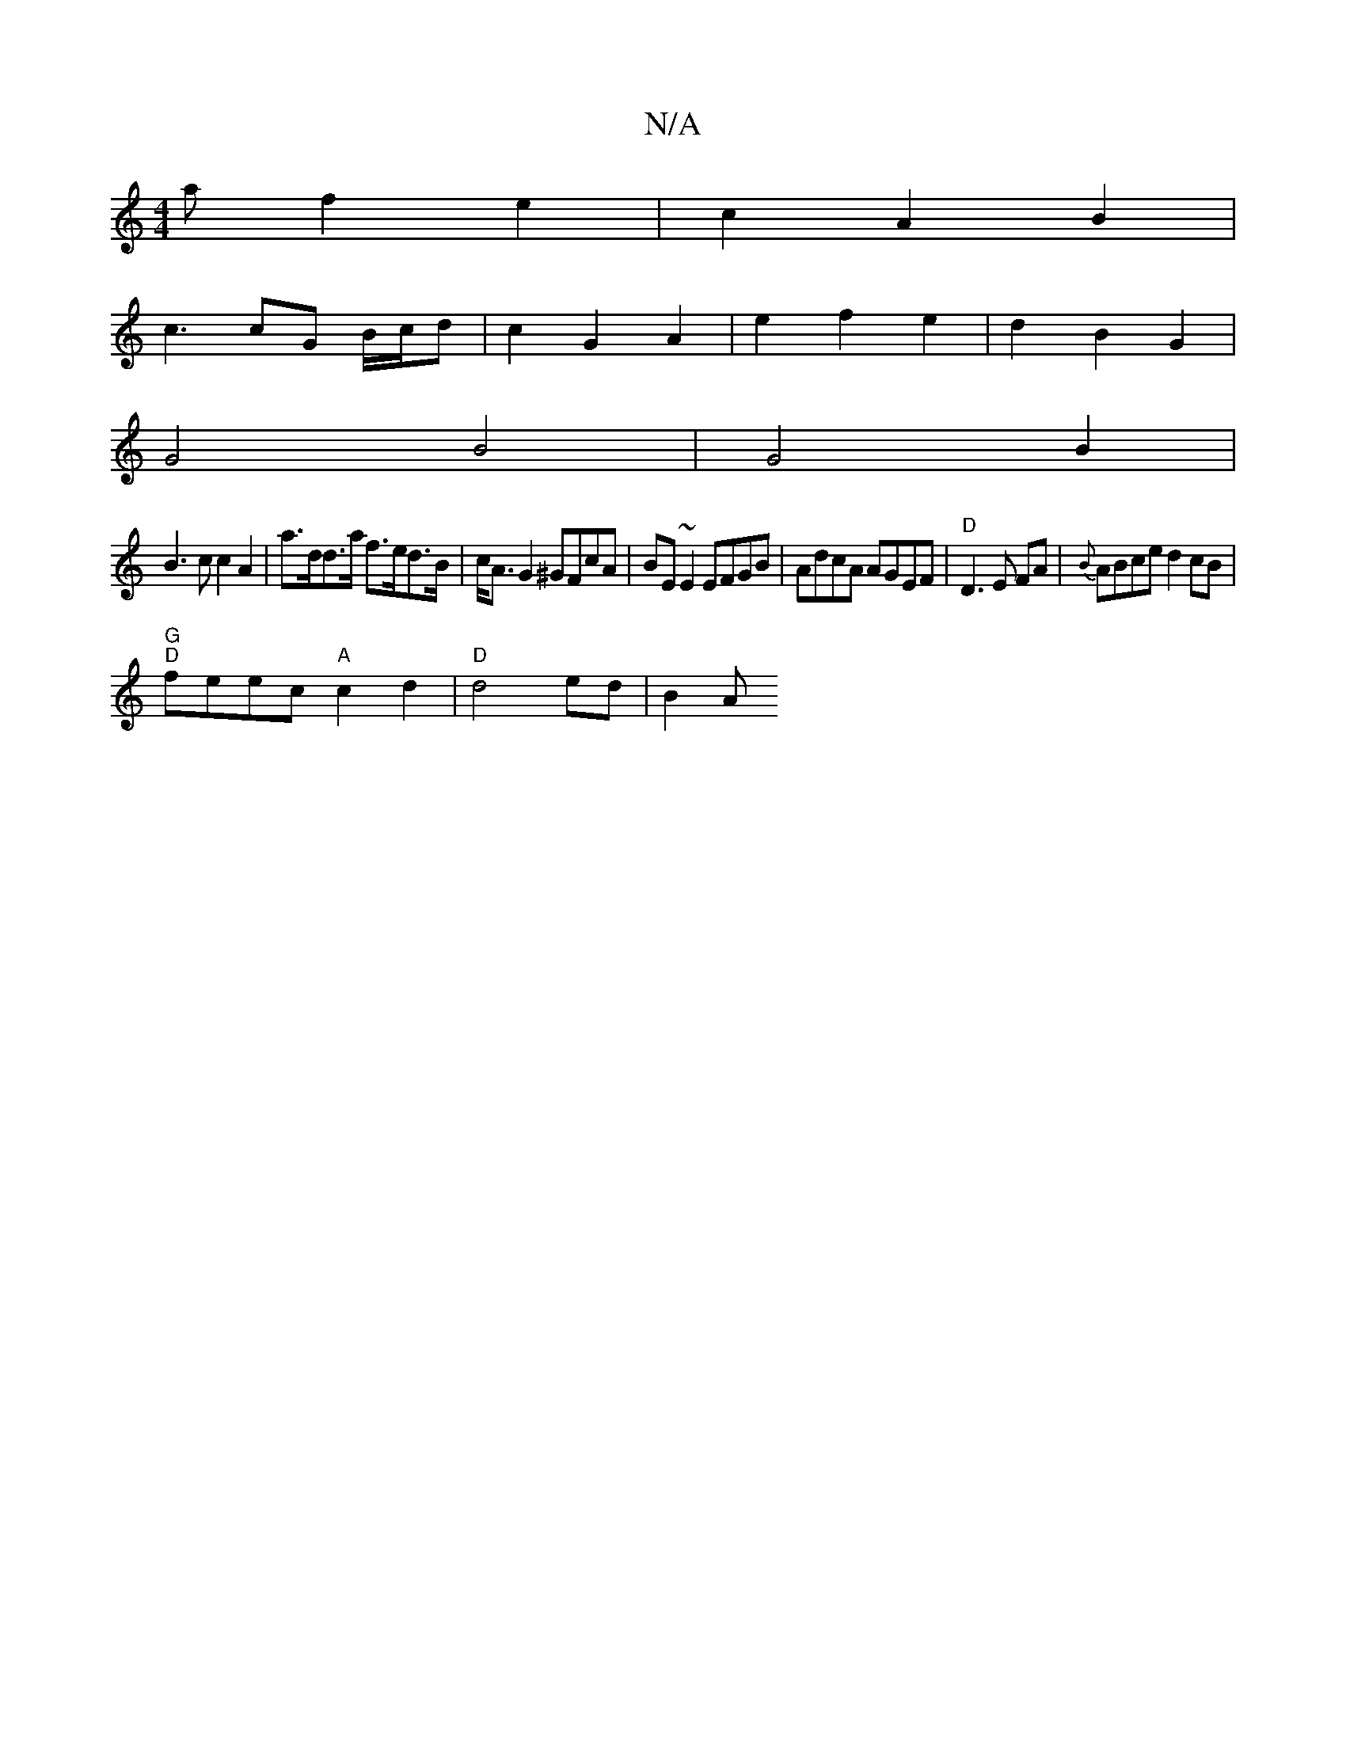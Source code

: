 X:1
T:N/A
M:4/4
R:N/A
K:Cmajor
a f2 e2|c2 A2 B2|
c3 cG B/c/d|c2 G2 A2 | e2 f2 e2 | d2 B2 G2 |
G4 B4 | G4 B2 |
B3 c c2 A2 | a>dd>a f>ed>B|c<A G2 ^GFcA|BE~E2 EFGB|AdcA AGEF|"D"D3E FA| {B}ABce d2 cB|
"G""D" feec "A"c2 d2|"D"d4ed|B2- A
